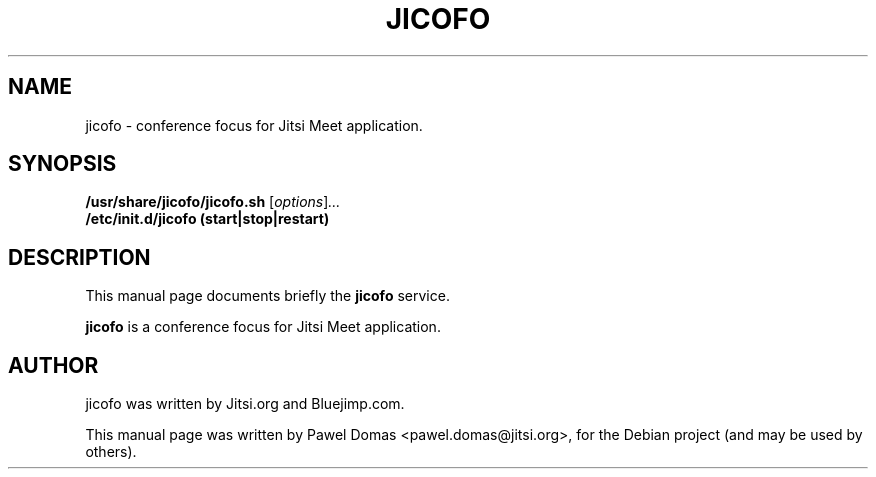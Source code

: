 .\"                                      Hey, EMACS: -*- nroff -*-
.\" First parameter, NAME, should be all caps
.\" Second parameter, SECTION, should be 1-8, maybe w/ subsection
.\" other parameters are allowed: see man(7), man(1)
.TH JICOFO SECTION "November 28, 2014"
.\" Please adjust this date whenever revising the manpage.
.\"
.\" Some roff macros, for reference:
.\" .nh        disable hyphenation
.\" .hy        enable hyphenation
.\" .ad l      left justify
.\" .ad b      justify to both left and right margins
.\" .nf        disable filling
.\" .fi        enable filling
.\" .br        insert line break
.\" .sp <n>    insert n+1 empty lines
.\" for manpage-specific macros, see man(7)
.SH NAME
jicofo \- conference focus for Jitsi Meet application.
.SH SYNOPSIS
.B /usr/share/jicofo/jicofo.sh
.RI [ options ] ...
.br
.B /etc/init.d/jicofo (start|stop|restart)
.SH DESCRIPTION
This manual page documents briefly the
.B jicofo
service.
.PP
.\" TeX users may be more comfortable with the \fB<whatever>\fP and
.\" \fI<whatever>\fP escape sequences to invode bold face and italics,
.\" respectively.
\fBjicofo\fP is a conference focus for Jitsi Meet application.
.SH AUTHOR
jicofo was written by Jitsi.org and Bluejimp.com.
.PP
This manual page was written by Pawel Domas <pawel.domas@jitsi.org>,
for the Debian project (and may be used by others).
